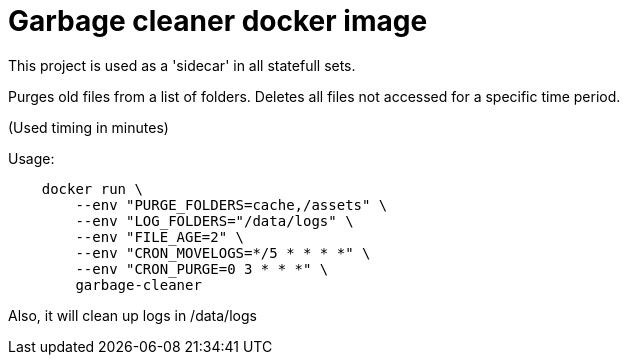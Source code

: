 = Garbage cleaner docker image

This project is used as a 'sidecar' in all statefull sets.

Purges old files from a list of folders. Deletes all files not accessed for a specific time period.

(Used timing in minutes)

Usage:

[source]
----
    docker run \
        --env "PURGE_FOLDERS=cache,/assets" \
        --env "LOG_FOLDERS="/data/logs" \
        --env "FILE_AGE=2" \
        --env "CRON_MOVELOGS=*/5 * * * *" \
        --env "CRON_PURGE=0 3 * * *" \
        garbage-cleaner
----

Also, it will clean up logs in /data/logs
